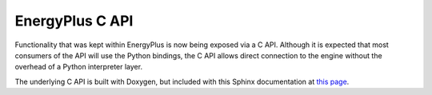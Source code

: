 EnergyPlus C API
----------------

Functionality that was kept within EnergyPlus is now being exposed via a C API.
Although it is expected that most consumers of the API will use the Python bindings, the C API allows direct connection to the engine without the overhead of a Python interpreter layer.

The underlying C API is built with Doxygen, but included with this Sphinx documentation at `this page <index_c.html>`_.
